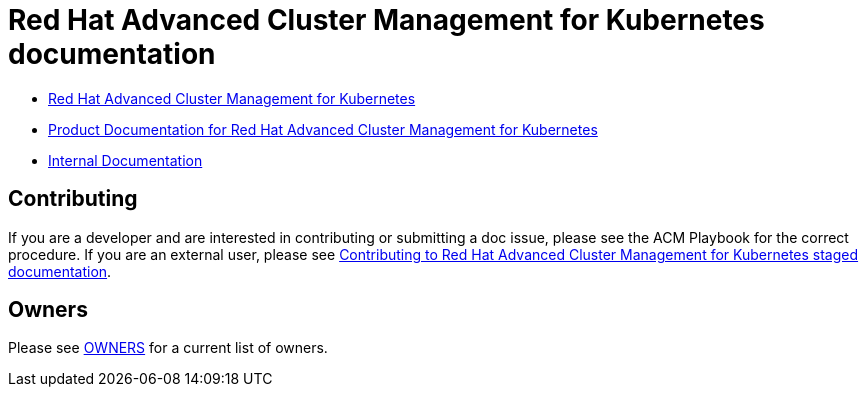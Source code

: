 [#red-hat-advanced-advanced-cluster-management-for-kubernetes]
= Red Hat Advanced Cluster Management for Kubernetes documentation

* https://www.redhat.com/en/technologies/management/advanced-cluster-management[Red Hat Advanced Cluster Management for Kubernetes]

* https://access.redhat.com/documentation/en-us/red_hat_advanced_cluster_management_for_kubernetes/[Product Documentation for Red Hat Advanced Cluster Management for Kubernetes]

* https://stolostron.github.io/rhacm-docs/[Internal Documentation]

[#contributing]
== Contributing

If you are a developer and are interested in contributing or submitting a doc issue, please see the ACM Playbook for the correct procedure. If you are an external user, please see link:EXTERNAL_CONTRIBUTING.adoc#red-hat-advanced-cluster-management-for-kubernetes-contributing-external[Contributing to Red Hat Advanced Cluster Management for Kubernetes staged documentation].

[#owners]
== Owners

Please see link:OWNERS[OWNERS] for a current list of owners.
